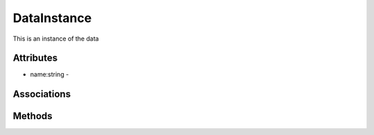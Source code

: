 .. _Model-DataInstance:

DataInstance
============

This is an instance of the data

.. image:: Model-DataInstance.png

Attributes
----------


* name:string - 


Associations
------------

.. list-table:: Associations
   :widths: 15 15 15 15 15 40
   :header-rows: 1

   * - Name
     - Cardinality
     - Class
     - Composition
     - Owner
     - Description

    * - data
      - 1
      - Data
      - false
      - 
      - 

    * - reference
      - 1
      - DataReference
      - false
      - 
      - 

    * - service
      - 1
      - ServiceInstance
      - false
      - 
      - 

    * - source
      - n
      - SourceMetaData
      - false
      - 
      - 

    * - metadata
      - n
      - MetaData
      - true
      - 
      - 

    * - lineage
      - n
      - LineageMetaData
      - true
      - 
      - 



Methods
-------



    

